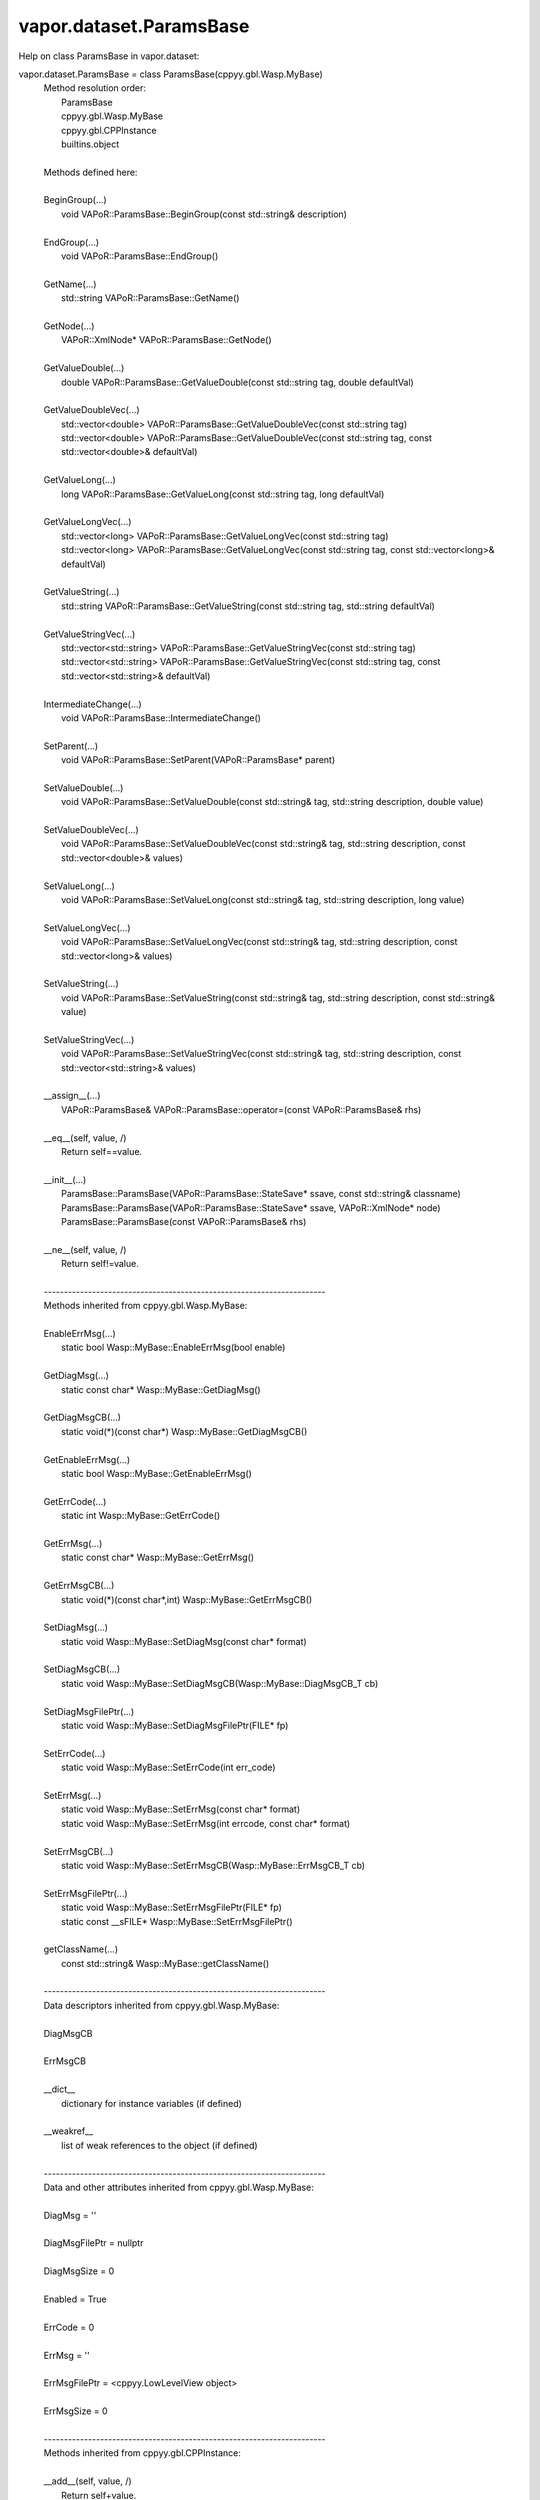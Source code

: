 .. _vapor.dataset.ParamsBase:


vapor.dataset.ParamsBase
------------------------


Help on class ParamsBase in vapor.dataset:

vapor.dataset.ParamsBase = class ParamsBase(cppyy.gbl.Wasp.MyBase)
 |  Method resolution order:
 |      ParamsBase
 |      cppyy.gbl.Wasp.MyBase
 |      cppyy.gbl.CPPInstance
 |      builtins.object
 |  
 |  Methods defined here:
 |  
 |  BeginGroup(...)
 |      void VAPoR::ParamsBase::BeginGroup(const std::string& description)
 |  
 |  EndGroup(...)
 |      void VAPoR::ParamsBase::EndGroup()
 |  
 |  GetName(...)
 |      std::string VAPoR::ParamsBase::GetName()
 |  
 |  GetNode(...)
 |      VAPoR::XmlNode* VAPoR::ParamsBase::GetNode()
 |  
 |  GetValueDouble(...)
 |      double VAPoR::ParamsBase::GetValueDouble(const std::string tag, double defaultVal)
 |  
 |  GetValueDoubleVec(...)
 |      std::vector<double> VAPoR::ParamsBase::GetValueDoubleVec(const std::string tag)
 |      std::vector<double> VAPoR::ParamsBase::GetValueDoubleVec(const std::string tag, const std::vector<double>& defaultVal)
 |  
 |  GetValueLong(...)
 |      long VAPoR::ParamsBase::GetValueLong(const std::string tag, long defaultVal)
 |  
 |  GetValueLongVec(...)
 |      std::vector<long> VAPoR::ParamsBase::GetValueLongVec(const std::string tag)
 |      std::vector<long> VAPoR::ParamsBase::GetValueLongVec(const std::string tag, const std::vector<long>& defaultVal)
 |  
 |  GetValueString(...)
 |      std::string VAPoR::ParamsBase::GetValueString(const std::string tag, std::string defaultVal)
 |  
 |  GetValueStringVec(...)
 |      std::vector<std::string> VAPoR::ParamsBase::GetValueStringVec(const std::string tag)
 |      std::vector<std::string> VAPoR::ParamsBase::GetValueStringVec(const std::string tag, const std::vector<std::string>& defaultVal)
 |  
 |  IntermediateChange(...)
 |      void VAPoR::ParamsBase::IntermediateChange()
 |  
 |  SetParent(...)
 |      void VAPoR::ParamsBase::SetParent(VAPoR::ParamsBase* parent)
 |  
 |  SetValueDouble(...)
 |      void VAPoR::ParamsBase::SetValueDouble(const std::string& tag, std::string description, double value)
 |  
 |  SetValueDoubleVec(...)
 |      void VAPoR::ParamsBase::SetValueDoubleVec(const std::string& tag, std::string description, const std::vector<double>& values)
 |  
 |  SetValueLong(...)
 |      void VAPoR::ParamsBase::SetValueLong(const std::string& tag, std::string description, long value)
 |  
 |  SetValueLongVec(...)
 |      void VAPoR::ParamsBase::SetValueLongVec(const std::string& tag, std::string description, const std::vector<long>& values)
 |  
 |  SetValueString(...)
 |      void VAPoR::ParamsBase::SetValueString(const std::string& tag, std::string description, const std::string& value)
 |  
 |  SetValueStringVec(...)
 |      void VAPoR::ParamsBase::SetValueStringVec(const std::string& tag, std::string description, const std::vector<std::string>& values)
 |  
 |  __assign__(...)
 |      VAPoR::ParamsBase& VAPoR::ParamsBase::operator=(const VAPoR::ParamsBase& rhs)
 |  
 |  __eq__(self, value, /)
 |      Return self==value.
 |  
 |  __init__(...)
 |      ParamsBase::ParamsBase(VAPoR::ParamsBase::StateSave* ssave, const std::string& classname)
 |      ParamsBase::ParamsBase(VAPoR::ParamsBase::StateSave* ssave, VAPoR::XmlNode* node)
 |      ParamsBase::ParamsBase(const VAPoR::ParamsBase& rhs)
 |  
 |  __ne__(self, value, /)
 |      Return self!=value.
 |  
 |  ----------------------------------------------------------------------
 |  Methods inherited from cppyy.gbl.Wasp.MyBase:
 |  
 |  EnableErrMsg(...)
 |      static bool Wasp::MyBase::EnableErrMsg(bool enable)
 |  
 |  GetDiagMsg(...)
 |      static const char* Wasp::MyBase::GetDiagMsg()
 |  
 |  GetDiagMsgCB(...)
 |      static void(*)(const char*) Wasp::MyBase::GetDiagMsgCB()
 |  
 |  GetEnableErrMsg(...)
 |      static bool Wasp::MyBase::GetEnableErrMsg()
 |  
 |  GetErrCode(...)
 |      static int Wasp::MyBase::GetErrCode()
 |  
 |  GetErrMsg(...)
 |      static const char* Wasp::MyBase::GetErrMsg()
 |  
 |  GetErrMsgCB(...)
 |      static void(*)(const char*,int) Wasp::MyBase::GetErrMsgCB()
 |  
 |  SetDiagMsg(...)
 |      static void Wasp::MyBase::SetDiagMsg(const char* format)
 |  
 |  SetDiagMsgCB(...)
 |      static void Wasp::MyBase::SetDiagMsgCB(Wasp::MyBase::DiagMsgCB_T cb)
 |  
 |  SetDiagMsgFilePtr(...)
 |      static void Wasp::MyBase::SetDiagMsgFilePtr(FILE* fp)
 |  
 |  SetErrCode(...)
 |      static void Wasp::MyBase::SetErrCode(int err_code)
 |  
 |  SetErrMsg(...)
 |      static void Wasp::MyBase::SetErrMsg(const char* format)
 |      static void Wasp::MyBase::SetErrMsg(int errcode, const char* format)
 |  
 |  SetErrMsgCB(...)
 |      static void Wasp::MyBase::SetErrMsgCB(Wasp::MyBase::ErrMsgCB_T cb)
 |  
 |  SetErrMsgFilePtr(...)
 |      static void Wasp::MyBase::SetErrMsgFilePtr(FILE* fp)
 |      static const __sFILE* Wasp::MyBase::SetErrMsgFilePtr()
 |  
 |  getClassName(...)
 |      const std::string& Wasp::MyBase::getClassName()
 |  
 |  ----------------------------------------------------------------------
 |  Data descriptors inherited from cppyy.gbl.Wasp.MyBase:
 |  
 |  DiagMsgCB
 |  
 |  ErrMsgCB
 |  
 |  __dict__
 |      dictionary for instance variables (if defined)
 |  
 |  __weakref__
 |      list of weak references to the object (if defined)
 |  
 |  ----------------------------------------------------------------------
 |  Data and other attributes inherited from cppyy.gbl.Wasp.MyBase:
 |  
 |  DiagMsg = ''
 |  
 |  DiagMsgFilePtr = nullptr
 |  
 |  DiagMsgSize = 0
 |  
 |  Enabled = True
 |  
 |  ErrCode = 0
 |  
 |  ErrMsg = ''
 |  
 |  ErrMsgFilePtr = <cppyy.LowLevelView object>
 |  
 |  ErrMsgSize = 0
 |  
 |  ----------------------------------------------------------------------
 |  Methods inherited from cppyy.gbl.CPPInstance:
 |  
 |  __add__(self, value, /)
 |      Return self+value.
 |  
 |  __bool__(self, /)
 |      True if self else False
 |  
 |  __destruct__(...)
 |      call the C++ destructor
 |  
 |  __dispatch__(...)
 |      dispatch to selected overload
 |  
 |  __ge__(self, value, /)
 |      Return self>=value.
 |  
 |  __getitem__(...)
 |      pointer dereferencing
 |  
 |  __gt__(self, value, /)
 |      Return self>value.
 |  
 |  __hash__(self, /)
 |      Return hash(self).
 |  
 |  __invert__(self, /)
 |      ~self
 |  
 |  __le__(self, value, /)
 |      Return self<=value.
 |  
 |  __lt__(self, value, /)
 |      Return self<value.
 |  
 |  __mul__(self, value, /)
 |      Return self*value.
 |  
 |  __neg__(self, /)
 |      -self
 |  
 |  __pos__(self, /)
 |      +self
 |  
 |  __radd__(self, value, /)
 |      Return value+self.
 |  
 |  __repr__(self, /)
 |      Return repr(self).
 |  
 |  __rmul__(self, value, /)
 |      Return value*self.
 |  
 |  __rsub__(self, value, /)
 |      Return value-self.
 |  
 |  __rtruediv__(self, value, /)
 |      Return value/self.
 |  
 |  __smartptr__(...)
 |      get associated smart pointer, if any
 |  
 |  __str__(self, /)
 |      Return str(self).
 |  
 |  __sub__(self, value, /)
 |      Return self-value.
 |  
 |  __truediv__(self, value, /)
 |      Return self/value.
 |  
 |  ----------------------------------------------------------------------
 |  Static methods inherited from cppyy.gbl.CPPInstance:
 |  
 |  __new__(*args, **kwargs) from cppyy.CPPScope
 |      Create and return a new object.  See help(type) for accurate signature.
 |  
 |  ----------------------------------------------------------------------
 |  Data descriptors inherited from cppyy.gbl.CPPInstance:
 |  
 |  __python_owns__
 |      If true, python manages the life time of this object

